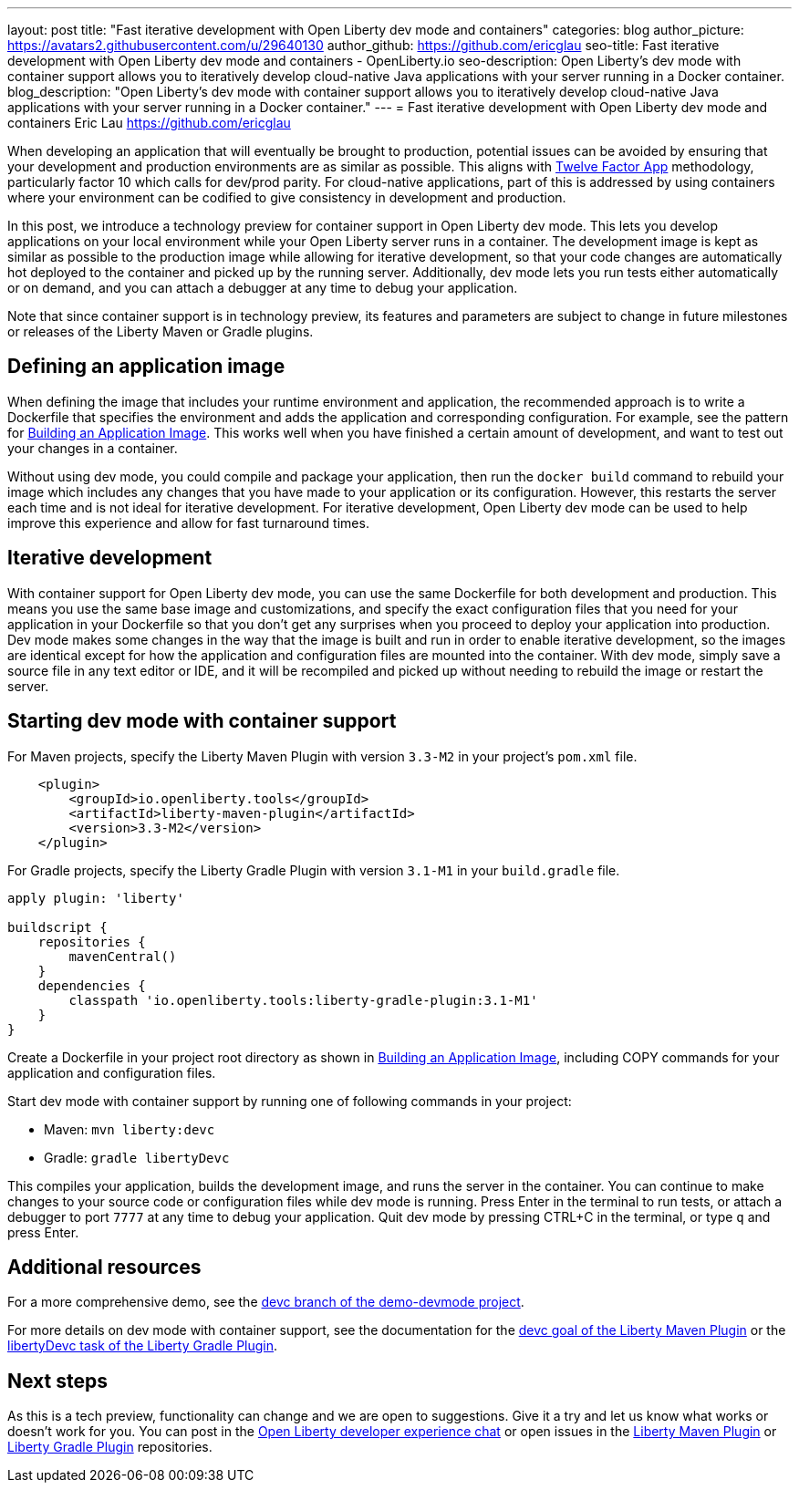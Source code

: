 ---
layout: post
title: "Fast iterative development with Open Liberty dev mode and containers"
categories: blog
author_picture: https://avatars2.githubusercontent.com/u/29640130
author_github: https://github.com/ericglau
seo-title: Fast iterative development with Open Liberty dev mode and containers - OpenLiberty.io
seo-description: Open Liberty's dev mode with container support allows you to iteratively develop cloud-native Java applications with your server running in a Docker container.
blog_description: "Open Liberty's dev mode with container support allows you to iteratively develop cloud-native Java applications with your server running in a Docker container."
---
= Fast iterative development with Open Liberty dev mode and containers
Eric Lau <https://github.com/ericglau>

When developing an application that will eventually be brought to production, potential issues can be avoided by ensuring that your development and production environments are as similar as possible.  This aligns with link:/blog/2019/09/05/12-factor-microprofile-kubernetes.html[Twelve Factor App] methodology, particularly factor 10 which calls for dev/prod parity.  For cloud-native applications, part of this is addressed by using containers where your environment can be codified to give consistency in development and production.

In this post, we introduce a technology preview for container support in Open Liberty dev mode.  This lets you develop applications on your local environment while your Open Liberty server runs in a container.  The development image is kept as similar as possible to the production image while allowing for iterative development, so that your code changes are automatically hot deployed to the container and picked up by the running server.  Additionally, dev mode lets you run tests either automatically or on demand, and you can attach a debugger at any time to debug your application.

Note that since container support is in technology preview, its features and parameters are subject to change in future milestones or releases of the Liberty Maven or Gradle plugins.

== Defining an application image

When defining the image that includes your runtime environment and application, the recommended approach is to write a Dockerfile that specifies the environment and adds the application and corresponding configuration.  For example, see the pattern for link:https://github.com/OpenLiberty/ci.docker#building-an-application-image[Building an Application Image].  This works well when you have finished a certain amount of development, and want to test out your changes in a container.

Without using dev mode, you could compile and package your application, then run the `docker build` command to rebuild your image which includes any changes that you have made to your application or its configuration.  However, this restarts the server each time and is not ideal for iterative development.  For iterative development, Open Liberty dev mode can be used to help improve this experience and allow for fast turnaround times.

== Iterative development

With container support for Open Liberty dev mode, you can use the same Dockerfile for both development and production.  This means you use the same base image and customizations, and specify the exact configuration files that you need for your application in your Dockerfile so that you don't get any surprises when you proceed to deploy your application into production.  Dev mode makes some changes in the way that the image is built and run in order to enable iterative development, so the images are identical except for how the application and configuration files are mounted into the container.  With dev mode, simply save a source file in any text editor or IDE, and it will be recompiled and picked up without needing to rebuild the image or restart the server.

== Starting dev mode with container support

For Maven projects, specify the Liberty Maven Plugin with version `3.3-M2` in your project’s `pom.xml` file.
[source,xml]
----
    <plugin>
        <groupId>io.openliberty.tools</groupId>
        <artifactId>liberty-maven-plugin</artifactId>
        <version>3.3-M2</version>
    </plugin>
----

For Gradle projects, specify the Liberty Gradle Plugin with version `3.1-M1` in your `build.gradle` file.
[source,groovy]
----
apply plugin: 'liberty'

buildscript {
    repositories {
        mavenCentral()
    }
    dependencies {
        classpath 'io.openliberty.tools:liberty-gradle-plugin:3.1-M1'
    }
}
----

Create a Dockerfile in your project root directory as shown in link:https://github.com/OpenLiberty/ci.docker#building-an-application-image[Building an Application Image], including COPY commands for your application and configuration files.

Start dev mode with container support by running one of following commands in your project:

* Maven: `mvn liberty:devc`
* Gradle: `gradle libertyDevc`

This compiles your application, builds the development image, and runs the server in the container.  You can continue to make changes to your source code or configuration files while dev mode is running.  Press Enter in the terminal to run tests, or attach a debugger to port `7777` at any time to debug your application.  Quit dev mode by pressing CTRL+C in the terminal, or type `q` and press Enter.

== Additional resources

For a more comprehensive demo, see the link:https://github.com/OpenLiberty/demo-devmode/tree/devc[devc branch of the demo-devmode project].

For more details on dev mode with container support, see the documentation for the link:https://github.com/OpenLiberty/ci.maven/blob/master/docs/dev.md#devc-container-mode[devc goal of the Liberty Maven Plugin] or the link:https://github.com/OpenLiberty/ci.gradle/blob/master/docs/libertyDev.md#libertydevc-task-container-mode[libertyDevc task of the Liberty Gradle Plugin].

== Next steps

As this is a tech preview, functionality can change and we are open to suggestions.  Give it a try and let us know what works or doesn't work for you.  You can post in the link:https://gitter.im/OpenLiberty/developer-experience[Open Liberty developer experience chat] or open issues in the link:https://github.com/OpenLiberty/ci.maven[Liberty Maven Plugin] or link:https://github.com/OpenLiberty/ci.gradle[Liberty Gradle Plugin] repositories.